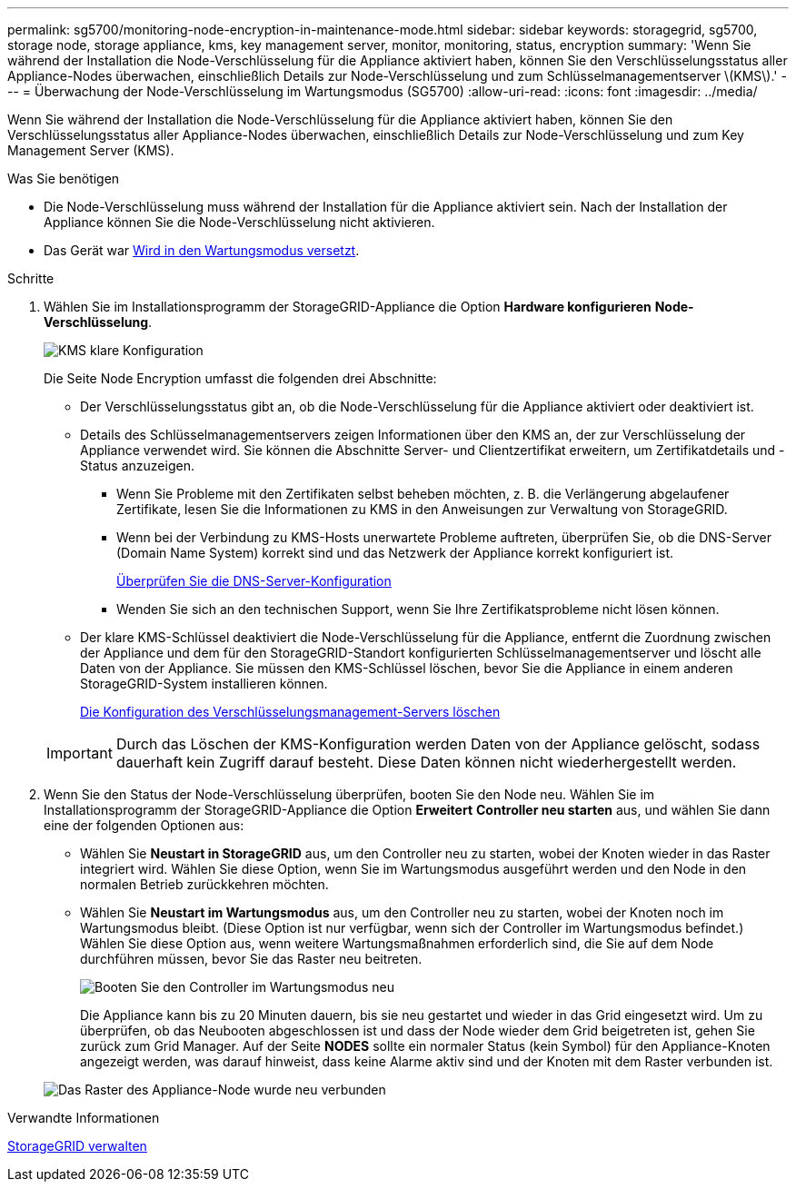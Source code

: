 ---
permalink: sg5700/monitoring-node-encryption-in-maintenance-mode.html 
sidebar: sidebar 
keywords: storagegrid, sg5700, storage node, storage appliance, kms, key management server, monitor, monitoring, status, encryption 
summary: 'Wenn Sie während der Installation die Node-Verschlüsselung für die Appliance aktiviert haben, können Sie den Verschlüsselungsstatus aller Appliance-Nodes überwachen, einschließlich Details zur Node-Verschlüsselung und zum Schlüsselmanagementserver \(KMS\).' 
---
= Überwachung der Node-Verschlüsselung im Wartungsmodus (SG5700)
:allow-uri-read: 
:icons: font
:imagesdir: ../media/


[role="lead"]
Wenn Sie während der Installation die Node-Verschlüsselung für die Appliance aktiviert haben, können Sie den Verschlüsselungsstatus aller Appliance-Nodes überwachen, einschließlich Details zur Node-Verschlüsselung und zum Key Management Server (KMS).

.Was Sie benötigen
* Die Node-Verschlüsselung muss während der Installation für die Appliance aktiviert sein. Nach der Installation der Appliance können Sie die Node-Verschlüsselung nicht aktivieren.
* Das Gerät war xref:placing-appliance-into-maintenance-mode.adoc[Wird in den Wartungsmodus versetzt].


.Schritte
. Wählen Sie im Installationsprogramm der StorageGRID-Appliance die Option *Hardware konfigurieren* *Node-Verschlüsselung*.
+
image::../media/fde_monitor_in_maint_mode.png[KMS klare Konfiguration]

+
Die Seite Node Encryption umfasst die folgenden drei Abschnitte:

+
** Der Verschlüsselungsstatus gibt an, ob die Node-Verschlüsselung für die Appliance aktiviert oder deaktiviert ist.
** Details des Schlüsselmanagementservers zeigen Informationen über den KMS an, der zur Verschlüsselung der Appliance verwendet wird. Sie können die Abschnitte Server- und Clientzertifikat erweitern, um Zertifikatdetails und -Status anzuzeigen.
+
*** Wenn Sie Probleme mit den Zertifikaten selbst beheben möchten, z. B. die Verlängerung abgelaufener Zertifikate, lesen Sie die Informationen zu KMS in den Anweisungen zur Verwaltung von StorageGRID.
*** Wenn bei der Verbindung zu KMS-Hosts unerwartete Probleme auftreten, überprüfen Sie, ob die DNS-Server (Domain Name System) korrekt sind und das Netzwerk der Appliance korrekt konfiguriert ist.
+
xref:checking-dns-server-configuration.adoc[Überprüfen Sie die DNS-Server-Konfiguration]

*** Wenden Sie sich an den technischen Support, wenn Sie Ihre Zertifikatsprobleme nicht lösen können.


** Der klare KMS-Schlüssel deaktiviert die Node-Verschlüsselung für die Appliance, entfernt die Zuordnung zwischen der Appliance und dem für den StorageGRID-Standort konfigurierten Schlüsselmanagementserver und löscht alle Daten von der Appliance. Sie müssen den KMS-Schlüssel löschen, bevor Sie die Appliance in einem anderen StorageGRID-System installieren können.
+
xref:clearing-key-management-server-configuration.adoc[Die Konfiguration des Verschlüsselungsmanagement-Servers löschen]

+

IMPORTANT: Durch das Löschen der KMS-Konfiguration werden Daten von der Appliance gelöscht, sodass dauerhaft kein Zugriff darauf besteht. Diese Daten können nicht wiederhergestellt werden.



. Wenn Sie den Status der Node-Verschlüsselung überprüfen, booten Sie den Node neu. Wählen Sie im Installationsprogramm der StorageGRID-Appliance die Option *Erweitert* *Controller neu starten* aus, und wählen Sie dann eine der folgenden Optionen aus:
+
** Wählen Sie *Neustart in StorageGRID* aus, um den Controller neu zu starten, wobei der Knoten wieder in das Raster integriert wird. Wählen Sie diese Option, wenn Sie im Wartungsmodus ausgeführt werden und den Node in den normalen Betrieb zurückkehren möchten.
** Wählen Sie *Neustart im Wartungsmodus* aus, um den Controller neu zu starten, wobei der Knoten noch im Wartungsmodus bleibt. (Diese Option ist nur verfügbar, wenn sich der Controller im Wartungsmodus befindet.) Wählen Sie diese Option aus, wenn weitere Wartungsmaßnahmen erforderlich sind, die Sie auf dem Node durchführen müssen, bevor Sie das Raster neu beitreten.
+
image::../media/reboot_controller_from_maintenance_mode.png[Booten Sie den Controller im Wartungsmodus neu]

+
Die Appliance kann bis zu 20 Minuten dauern, bis sie neu gestartet und wieder in das Grid eingesetzt wird. Um zu überprüfen, ob das Neubooten abgeschlossen ist und dass der Node wieder dem Grid beigetreten ist, gehen Sie zurück zum Grid Manager. Auf der Seite *NODES* sollte ein normaler Status (kein Symbol) für den Appliance-Knoten angezeigt werden, was darauf hinweist, dass keine Alarme aktiv sind und der Knoten mit dem Raster verbunden ist.

+
image::../media/nodes_menu.png[Das Raster des Appliance-Node wurde neu verbunden]





.Verwandte Informationen
xref:../admin/index.adoc[StorageGRID verwalten]
